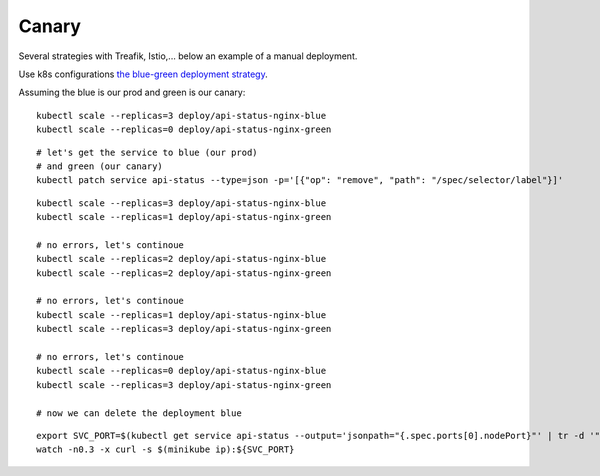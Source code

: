 ######
Canary
######

Several strategies with Treafik, Istio,... below an example of a manual deployment.

Use k8s configurations `the blue-green deployment strategy <../3_demo_bluegreen/>`_.

Assuming the blue is our prod and green is our canary:

::

  
  kubectl scale --replicas=3 deploy/api-status-nginx-blue
  kubectl scale --replicas=0 deploy/api-status-nginx-green

::

  # let's get the service to blue (our prod)
  # and green (our canary)
  kubectl patch service api-status --type=json -p='[{"op": "remove", "path": "/spec/selector/label"}]'

::

  kubectl scale --replicas=3 deploy/api-status-nginx-blue
  kubectl scale --replicas=1 deploy/api-status-nginx-green

  # no errors, let's continoue
  kubectl scale --replicas=2 deploy/api-status-nginx-blue
  kubectl scale --replicas=2 deploy/api-status-nginx-green

  # no errors, let's continoue
  kubectl scale --replicas=1 deploy/api-status-nginx-blue
  kubectl scale --replicas=3 deploy/api-status-nginx-green

  # no errors, let's continoue
  kubectl scale --replicas=0 deploy/api-status-nginx-blue
  kubectl scale --replicas=3 deploy/api-status-nginx-green

  # now we can delete the deployment blue


::

  export SVC_PORT=$(kubectl get service api-status --output='jsonpath="{.spec.ports[0].nodePort}"' | tr -d '"')
  watch -n0.3 -x curl -s $(minikube ip):${SVC_PORT}
